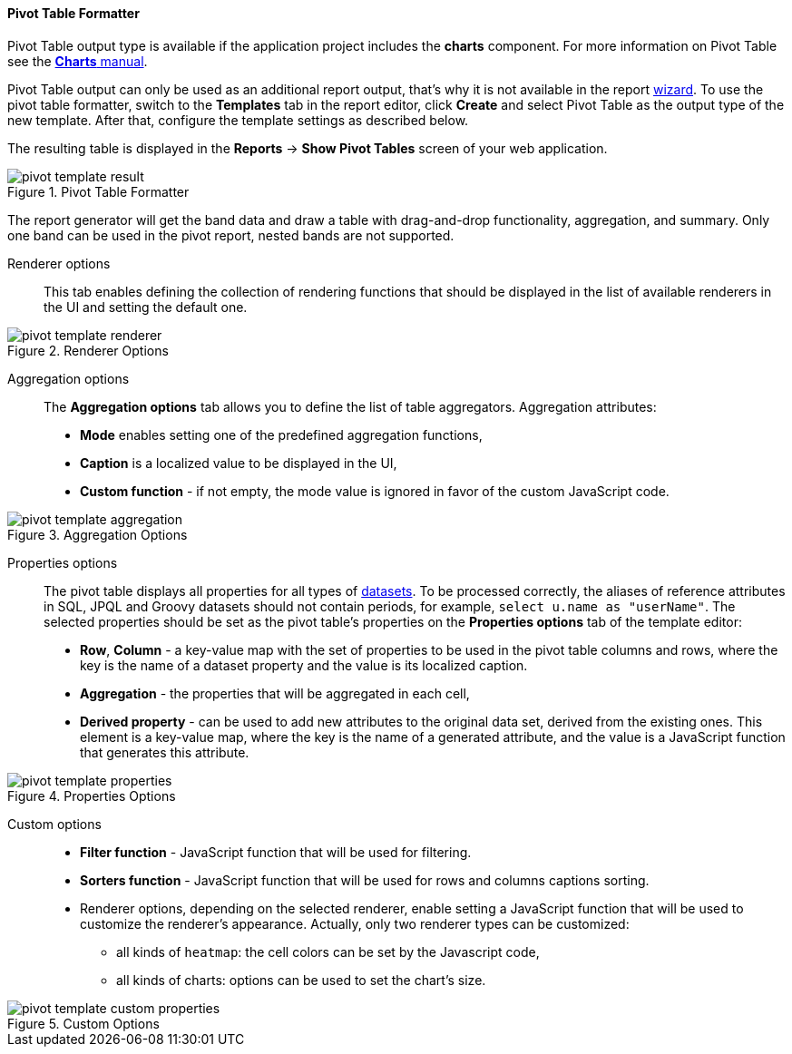 :sourcesdir: ../../../../source

[[pivotTable_output]]
==== Pivot Table Formatter

Pivot Table output type is available if the application project includes the *charts* component. For more information on Pivot Table see the https://doc.cuba-platform.com/charts-latest/pivotTable.html[*Charts* manual].

Pivot Table output can only be used as an additional report output, that's why it is not available in the report <<wizard,wizard>>. To use the pivot table formatter, switch to the *Templates* tab in the report editor, click *Create* and select Pivot Table as the output type of the new template. After that, configure the template settings as described below.

The resulting table is displayed in the *Reports* -> *Show Pivot Tables* screen of your web application.

.Pivot Table Formatter
image::pivot_template_result.png[align="center"]

The report generator will get the band data and draw a table with drag-and-drop functionality, aggregation, and summary. Only one band can be used in the pivot report, nested bands are not supported.

Renderer options::

This tab enables defining the collection of rendering functions that should be displayed in the list of available renderers in the UI and setting the default one.

.Renderer Options
image::pivot_template_renderer.png[align="center"]

Aggregation options::

The *Aggregation options* tab allows you to define the list of table aggregators. Aggregation attributes:

* *Mode* enables setting one of the predefined aggregation functions,
* *Caption* is a localized value to be displayed in the UI,
* *Custom function* - if not empty, the mode value is ignored in favor of the custom JavaScript code.

.Aggregation Options
image::pivot_template_aggregation.png[align="center"]

Properties options::

The pivot table displays all properties for all types of <<structure,datasets>>. To be processed correctly, the aliases of reference attributes in SQL, JPQL and Groovy datasets should not contain periods, for example, `select u.name as "userName"`. The selected properties should be set as the pivot table's properties on the *Properties options* tab of the template editor:

* *Row*, *Column* - a key-value map with the set of properties to be used in the pivot table columns and rows, where the key is the name of a dataset property and the value is its localized caption.
* *Aggregation* - the properties that will be aggregated in each cell,
* *Derived property* - can be used to add new attributes to the original data set, derived from the existing ones. This element is a key-value map, where the key is the name of a generated attribute, and the value is a JavaScript function that generates this attribute.

.Properties Options
image::pivot_template_properties.png[align="center"]

Custom options::

* *Filter function* - JavaScript function that will be used for filtering.
* *Sorters function* - JavaScript function that will be used for rows and columns captions sorting.
* Renderer options, depending on the selected renderer, enable setting a JavaScript function that will be used to customize the renderer's appearance. Actually, only two renderer types can be customized:
+
** all kinds of `heatmap`: the cell colors can be set by the Javascript code,
+
** all kinds of charts: options can be used to set the chart’s size.

.Custom Options
image::pivot_template_custom_properties.png[align="center"]

